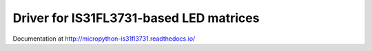 Driver for IS31FL3731-based LED matrices
****************************************

Documentation at http://micropython-is31fl3731.readthedocs.io/

